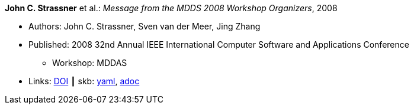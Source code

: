 *John C. Strassner* et al.: _Message from the MDDS 2008 Workshop Organizers_, 2008

* Authors: John C. Strassner, Sven van der Meer, Jing Zhang
* Published: 2008 32nd Annual IEEE International Computer Software and Applications Conference
  ** Workshop: MDDAS
* Links:
      link:https://doi.org/10.1109/COMPSAC.2008.269[DOI]
    ┃ skb:
        https://github.com/vdmeer/skb/tree/master/data/library/inproceedings/2000/strassner-2008-compsac-a.yaml[yaml],
        https://github.com/vdmeer/skb/tree/master/data/library/inproceedings/2000/strassner-2008-compsac-a.adoc[adoc]

